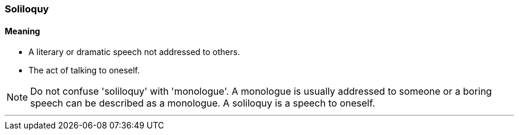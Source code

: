 === Soliloquy

==== Meaning

* A literary or dramatic speech not addressed to others.
* The act of talking to oneself.

NOTE: Do not confuse 'soliloquy' with 'monologue'. A monologue is usually addressed to someone or a boring speech can be described as a monologue. A soliloquy is a speech to oneself.

'''
